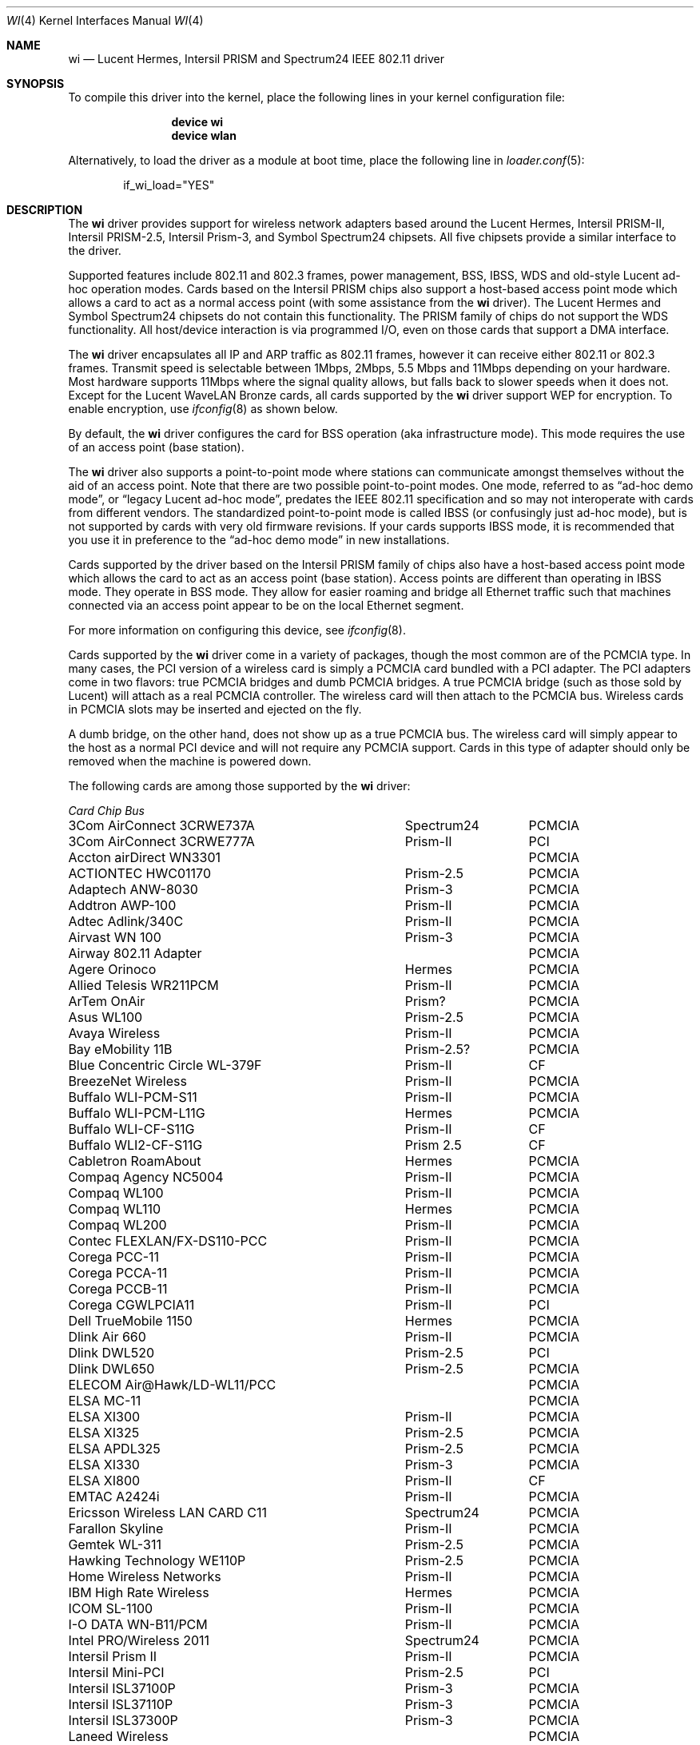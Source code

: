 .\" Copyright (c) 1997, 1998, 1999
.\"	Bill Paul <wpaul@ctr.columbia.edu>. All rights reserved.
.\"
.\" Redistribution and use in source and binary forms, with or without
.\" modification, are permitted provided that the following conditions
.\" are met:
.\" 1. Redistributions of source code must retain the above copyright
.\"    notice, this list of conditions and the following disclaimer.
.\" 2. Redistributions in binary form must reproduce the above copyright
.\"    notice, this list of conditions and the following disclaimer in the
.\"    documentation and/or other materials provided with the distribution.
.\" 3. All advertising materials mentioning features or use of this software
.\"    must display the following acknowledgement:
.\"	This product includes software developed by Bill Paul.
.\" 4. Neither the name of the author nor the names of any co-contributors
.\"    may be used to endorse or promote products derived from this software
.\"   without specific prior written permission.
.\"
.\" THIS SOFTWARE IS PROVIDED BY Bill Paul AND CONTRIBUTORS ``AS IS'' AND
.\" ANY EXPRESS OR IMPLIED WARRANTIES, INCLUDING, BUT NOT LIMITED TO, THE
.\" IMPLIED WARRANTIES OF MERCHANTABILITY AND FITNESS FOR A PARTICULAR PURPOSE
.\" ARE DISCLAIMED.  IN NO EVENT SHALL Bill Paul OR THE VOICES IN HIS HEAD
.\" BE LIABLE FOR ANY DIRECT, INDIRECT, INCIDENTAL, SPECIAL, EXEMPLARY, OR
.\" CONSEQUENTIAL DAMAGES (INCLUDING, BUT NOT LIMITED TO, PROCUREMENT OF
.\" SUBSTITUTE GOODS OR SERVICES; LOSS OF USE, DATA, OR PROFITS; OR BUSINESS
.\" INTERRUPTION) HOWEVER CAUSED AND ON ANY THEORY OF LIABILITY, WHETHER IN
.\" CONTRACT, STRICT LIABILITY, OR TORT (INCLUDING NEGLIGENCE OR OTHERWISE)
.\" ARISING IN ANY WAY OUT OF THE USE OF THIS SOFTWARE, EVEN IF ADVISED OF
.\" THE POSSIBILITY OF SUCH DAMAGE.
.\"
.\" $FreeBSD$
.\"	$OpenBSD: wi.4tbl,v 1.14 2002/04/29 19:53:50 jsyn Exp $
.\"
.Dd July 23, 2011
.Dt WI 4
.Os
.Sh NAME
.Nm wi
.Nd "Lucent Hermes, Intersil PRISM and Spectrum24 IEEE 802.11 driver"
.Sh SYNOPSIS
To compile this driver into the kernel,
place the following lines in your
kernel configuration file:
.Bd -ragged -offset indent
.Cd "device wi"
.Cd "device wlan"
.Ed
.Pp
Alternatively, to load the driver as a
module at boot time, place the following line in
.Xr loader.conf 5 :
.Bd -literal -offset indent
if_wi_load="YES"
.Ed
.Sh DESCRIPTION
The
.Nm
driver provides support for wireless network adapters based around
the Lucent Hermes, Intersil PRISM-II, Intersil PRISM-2.5, Intersil
Prism-3, and Symbol Spectrum24 chipsets.
All five chipsets provide a similar interface to the driver.
.Pp
Supported features include 802.11 and 802.3 frames, power management, BSS,
IBSS, WDS and old-style Lucent ad-hoc operation modes.
Cards based on the Intersil PRISM chips also support a host-based
access point mode which allows a card to act as a normal access point
(with some assistance from the
.Nm
driver).
The Lucent Hermes and Symbol Spectrum24 chipsets do not contain this
functionality.
The PRISM family of chips do not support the WDS functionality.
All host/device interaction is via programmed I/O, even on those cards
that support a DMA interface.
.Pp
The
.Nm
driver encapsulates all IP and ARP traffic as 802.11 frames, however
it can receive either 802.11 or 802.3 frames.
Transmit speed is selectable between 1Mbps, 2Mbps, 5.5 Mbps and 11Mbps
depending on your hardware.
Most hardware supports 11Mbps where the signal quality allows, but
falls back to slower speeds when it does not.
Except for the Lucent WaveLAN Bronze cards, all cards supported by the
.Nm
driver support WEP for encryption.
To enable encryption, use
.Xr ifconfig 8
as shown below.
.Pp
By default, the
.Nm
driver configures the card for BSS operation (aka infrastructure
mode).
This mode requires the use of an access point (base station).
.Pp
The
.Nm
driver also supports a point-to-point mode
where stations can communicate amongst themselves without the
aid of an access point.
Note that there are two possible point-to-point modes.
One mode, referred to as
.Dq "ad-hoc demo mode" ,
or
.Dq "legacy Lucent ad-hoc mode" ,
predates the IEEE 802.11 specification and so may not interoperate
with cards from different vendors.
The standardized point-to-point mode is called IBSS (or confusingly
just ad-hoc mode), but is not supported by cards with very old
firmware revisions.
If your cards supports IBSS mode, it is recommended that you use it in
preference to the
.Dq "ad-hoc demo mode"
in new installations.
.Pp
Cards supported by the driver based on the Intersil PRISM family of chips also
have a host-based access point mode which allows the card to
act as an access point (base station).
Access points are different than operating in IBSS mode.
They operate in BSS mode.
They allow for easier roaming and bridge all Ethernet traffic such
that machines connected via an access point appear to be on the local
Ethernet segment.
.Pp
For more information on configuring this device, see
.Xr ifconfig 8 .
.Pp
Cards supported by the
.Nm
driver come in a variety of packages, though the most common
are of the PCMCIA type.
In many cases, the PCI version of a wireless card is simply
a PCMCIA card bundled with a PCI adapter.
The PCI adapters come in two flavors: true PCMCIA bridges and
dumb PCMCIA bridges.
A true PCMCIA bridge (such as those sold by Lucent) will attach
as a real PCMCIA controller.
The wireless card will then attach to the PCMCIA bus.
Wireless cards in PCMCIA slots may be inserted and ejected on the fly.
.Pp
A dumb bridge, on the other hand, does not show up as a true PCMCIA bus.
The wireless card will simply appear to the host as a normal PCI
device and will not require any PCMCIA support.
Cards in this type of adapter should only be removed when the
machine is powered down.
.Pp
The following cards are among those supported by the
.Nm
driver:
.Pp
.Bl -column -compact "Linksys Instant Wireless WPC11 2.5" "Spectrum24" "PCI or PCMCIA"
.Em "Card	Chip	Bus"
3Com AirConnect 3CRWE737A	Spectrum24	PCMCIA
3Com AirConnect 3CRWE777A	Prism-II	PCI
Accton airDirect WN3301		PCMCIA
ACTIONTEC HWC01170	Prism-2.5	PCMCIA
Adaptech ANW-8030	Prism-3	PCMCIA
Addtron AWP-100	Prism-II	PCMCIA
Adtec Adlink/340C	Prism-II	PCMCIA
Airvast WN 100	Prism-3	PCMCIA
Airway 802.11 Adapter		PCMCIA
Agere Orinoco	Hermes	PCMCIA
Allied Telesis WR211PCM	Prism-II	PCMCIA
ArTem OnAir	Prism?	PCMCIA
Asus WL100	Prism-2.5	PCMCIA
Avaya Wireless	Prism-II	PCMCIA
Bay eMobility 11B	Prism-2.5?	PCMCIA
Blue Concentric Circle WL-379F	Prism-II	CF
BreezeNet Wireless	Prism-II	PCMCIA
Buffalo WLI-PCM-S11	Prism-II	PCMCIA
Buffalo WLI-PCM-L11G	Hermes	PCMCIA
Buffalo WLI-CF-S11G	Prism-II	CF
Buffalo WLI2-CF-S11G	Prism 2.5	CF
Cabletron RoamAbout	Hermes	PCMCIA
Compaq Agency NC5004	Prism-II	PCMCIA
Compaq WL100	Prism-II	PCMCIA
Compaq WL110	Hermes	PCMCIA
Compaq WL200	Prism-II	PCMCIA
Contec FLEXLAN/FX-DS110-PCC	Prism-II	PCMCIA
Corega PCC-11	Prism-II	PCMCIA
Corega PCCA-11	Prism-II	PCMCIA
Corega PCCB-11	Prism-II	PCMCIA
Corega CGWLPCIA11	Prism-II	PCI
Dell TrueMobile 1150	Hermes	PCMCIA
Dlink Air 660	Prism-II	PCMCIA
Dlink DWL520	Prism-2.5	PCI
Dlink DWL650	Prism-2.5	PCMCIA
ELECOM Air@Hawk/LD-WL11/PCC		PCMCIA
ELSA MC-11		PCMCIA
ELSA XI300	Prism-II	PCMCIA
ELSA XI325	Prism-2.5	PCMCIA
ELSA APDL325	Prism-2.5	PCMCIA
ELSA XI330	Prism-3	PCMCIA
ELSA XI800	Prism-II	CF
EMTAC A2424i	Prism-II	PCMCIA
Ericsson Wireless LAN CARD C11	Spectrum24	PCMCIA
Farallon Skyline	Prism-II	PCMCIA
Gemtek WL-311	Prism-2.5	PCMCIA
Hawking Technology WE110P	Prism-2.5	PCMCIA
Home Wireless Networks	Prism-II	PCMCIA
IBM High Rate Wireless	Hermes	PCMCIA
ICOM SL-1100	Prism-II	PCMCIA
I-O DATA WN-B11/PCM	Prism-II	PCMCIA
Intel PRO/Wireless 2011	Spectrum24	PCMCIA
Intersil Prism II	Prism-II	PCMCIA
Intersil Mini-PCI	Prism-2.5	PCI
Intersil ISL37100P	Prism-3	PCMCIA
Intersil ISL37110P	Prism-3	PCMCIA
Intersil ISL37300P	Prism-3	PCMCIA
Laneed Wireless		PCMCIA
Linksys Instant Wireless WPC11	Prism-II	PCMCIA
Linksys Instant Wireless WPC11 2.5	Prism-2.5	PCMCIA
Linksys Instant Wireless WPC11 3.0	Prism-3	PCMCIA
Linksys WCF11	Prism-3	PCMCIA
Linksys WCF12	Prism-3	CF
Lucent WaveLAN	Hermes	PCMCIA
Melco Airconnect	Prism-II	PCMCIA
Microsoft MN-520 WLAN	Prism-II	PCMCIA
NANOSPEED ROOT-RZ2000	Prism-II	PCMCIA
NCR WaveLAN/IEEE 802.11		PCMCIA
NDC/Sohoware NCP130	Prism-II	PCI
NEC CMZ-RT-WP	Prism-II	PCMCIA
NEC PK-WL001	Lucent	PCMCIA
NEC PC-WL/11C	Prism-II	PCMCIA
Netgear MA311	Prism-2.5	PCI
Netgear MA401	Prism-II/2.5	PCMCIA
Netgear MA401RA	Prism-II	PCMCIA
Netgear MA701	Prism-II	CF
NOKIA C020 WLAN	Prism-II	PCMCIA
NOKIA C110 WLAN	Prism-2.5	PCMCIA
NTT-ME 11Mbps Wireless LAN	Prism-II	PCMCIA
Planex GeoWave/GW-NS110	Prism-II	PCMCIA
Planex GW-NS11H	Prism-II	PCMCIA
Proxim Harmony	Prism-II	PCMCIA
Proxim RangeLAN-DS	Prism-II	PCMCIA
Samsung MagicLAN SWL-2000N	Prism-II	PCMCIA
SENAO SL-2511CD	Prism-3	PCMCIA
Siemens SpeedStream SS1021	Prism-II	PCMCIA
SMC 2532W-B	Prism-II	PCMCIA
SMC 2602 EZ Connect (3.3V)	Prism-II	PCI or PCMCIA
SMC 2632 EZ Connect	Prism-II	PCMCIA
Socket Low Power WLAN-CF	Prism-II	CF
Sony PCWA-C100	Lucent	PCMCIA
Sony PEGA-WL110	Prism-2.5	PCMCIA
Symbol Spectrum24	Spectrum24	PCMCIA
Symbol LA-4100	Spectrum24	CF
TDK LAK-CD011WL	Prism-II	PCMCIA
Toshiba Wireless LAN Card	Prism-II	PCMCIA
U.S.\& Robotics Wireless Card 2410	Prism-II	PCMCIA
YIS YWL-11B	Prism-II	PCMCIA
.El
.Pp
Several vendors sell PCI adapters built around the PLX Technology 9050
or 9052 chip.
The following such adapters are supported or expected to work:
.Pp
.Bl -item -compact
.It
3Com AirConnect 3CRWE777A (3.3V)
.It
Belkin F5D6000 (a rebadged WL11000P)
.It
Eumitcom WL11000P
.It
Global Sun Technology GL24110P (untested)
.It
Global Sun Technology GL24110P02
.It
LinkSys WDT11 (a rebadged GL24110P02)
.It
Netgear MA301
.It
US Robotics 2415 (rebadged WL11000P)
.It
Wisecom Wireless LAN PCI Adapter
.El
.Pp
The following adapters have the same model numbers as those listed
above, but might not work if the actual card is after the change away
from the Prism family:
.Pp
.Bl -item -compact
.It
DLink DWL520
.El
.Sh EXAMPLES
Join an existing BSS network (ie: connect to an access point):
.Pp
.Dl "ifconfig wi0 inet 192.168.0.20 netmask 0xffffff00"
.Pp
Join a specific BSS network with network name
.Dq Li my_net :
.Pp
.Dl "ifconfig wi0 inet 192.168.0.20 netmask 0xffffff00 ssid my_net"
.Pp
Join a specific BSS network with WEP encryption:
.Bd -literal -offset indent
ifconfig wi0 inet 192.168.0.20 netmask 0xffffff00 ssid my_net \e
	wepmode on wepkey 0x8736639624
.Ed
.Pp
Join a Lucent legacy demo ad-hoc network with network name
.Dq Li my_net :
.Bd -literal -offset indent
ifconfig wi0 inet 192.168.0.20 netmask 0xffffff00 ssid my_net \e
	media DS/11Mbps mediaopt adhoc,link0
.Ed
.Pp
Join/create an IBSS network with network name
.Dq Li my_net :
.Bd -literal -offset indent
ifconfig wi0 inet 192.168.0.22 netmask 0xffffff00 ssid my_net \e
	media DS/11Mbps mediaopt adhoc
.Ed
.Pp
Create a host-based access point (Prism only):
.Bd -literal -offset indent
ifconfig wi0 inet 192.168.0.10 netmask 0xffffff00 ssid my_ap \e
	media DS/11Mbps mediaopt hostap
.Ed
.Pp
Create a host-based access point with WEP enabled (Prism only):
.Bd -literal -offset indent
ifconfig wi0 inet 192.168.0.10 netmask 0xffffff00 ssid my_ap \e
	wepmode on wepkey 0x1234567890 media DS/11Mbps \e
	mediaopt hostap
.Ed
.Pp
Create a host-based wireless bridge to fxp0 (Prism only):
.Bd -literal -offset indent
ifconfig wi0 inet up ssid my_ap media DS/11Mbps mediaopt hostap
sysctl net.inet.ip.check_interface=0
ifconfig bridge0 create
ifconfig bridge0 addm wi0 addm fxp0 up
.Ed
.Pp
This will give you the same functionality as an access point.
.Sh DIAGNOSTICS
.Bl -diag
.It "wi%d: init failed"
The WaveLAN card failed to become ready after an initialization command
was issued.
.It "wi%d: failed to allocate %d bytes on NIC"
The driver was unable to allocate memory for transmit frames in the
NIC's on-board RAM.
This can also be an indication of an incorrectly configured interrupt.
.It "wi%d: device timeout"
The WaveLAN card failed to generate an interrupt to acknowledge a transmit
command.
.El
.Sh SEE ALSO
.Xr altq 4 ,
.Xr an 4 ,
.Xr arp 4 ,
.Xr ath 4 ,
.Xr netintro 4 ,
.Xr pccard 4 ,
.Xr pccbb 4 ,
.Xr pcic 4 ,
.Xr wlan 4 ,
.Xr ifconfig 8 ,
.Rs
.%T HCF Light programming specification
.%U http://web.archive.org/web/20040130141721/http://wavelan.com/
.Re
.Sh HISTORY
The
.Nm
device driver first appeared in
.Fx 3.0 .
.Sh AUTHORS
The
.Nm
driver was written by
.An Bill Paul Aq wpaul@ctr.columbia.edu .
This man page comes from
.Ox .
.Sh CAVEATS
Different regulatory domains have different default channels for adhoc
mode.
See
.Xr ifconfig 8
for information on how to change the channel.
The Intersil Prism family of chips' host-based access point mode has
bugs for station firmware versions prior to 0.8.3.
The driver currently precludes hostap functionality with older station
firmware.
The best version of the station firmware for the Prism family of chips
seems to be 1.4.9.
Some users of Prism-II and 2.5 based cards report that station firmware
version 1.3.4 works better for them in hostap than 1.4.9.
Older versions of the Prism station firmware have a number of issues
with hostap mode.
The IBSS/adhoc mode appears to work well on station firmware 1.3.1 and
later.
The IBSS/adhoc mode appears to have problems for some people with
older versions of station firmware.
.Pp
Lucent cards prior to firmware version 6.0.6 do not support IBSS
mode.
These cards support only the pre-802.11 mode known as
.Dq "demo ad-hoc mode"
which does not interoperate with stations in IBSS mode.
.Pp
Prism cards prior to version 0.8.0 do not support IBSS mode.
.Pp
Symbol cards prior to version 2.50.00 do not support IBSS mode.
.Sh BUGS
Not all the new messages are documented here, and many of them are
indications of transient errors that are not indications of serious
problems.
.Pp
WL200 PCI wireless cards are based on a Cirrus Logic CL-PD6729 bridge
chips glued to an Intersil Prism-II PCMCIA chipset w/o the PC Card
form factor being present.
These chips are special and require special care to use properly.
One must set
.Va hw.pcic.pd6729_intr_path Ns = Ns Qq Li 2
in
.Pa /boot/loader.conf .
This tells the PC Card system to use PCI interrupts for this odd beast.
It is not possible to know automatically which kind of interrupts to use.
OLDCARD devices
support this device.
NEWCARD devices
.Xr ( pccbb 4
and
.Xr pccard 4 )
do not support it at this time.
